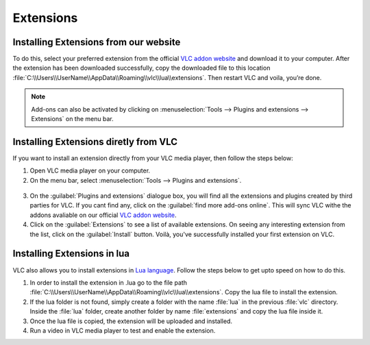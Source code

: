 ##########
Extensions
##########

**************************************
Installing Extensions from our website
**************************************

To do this, select your preferred extension from the official `VLC addon website <http://addons.videolan.org>`_ and download it to your computer.
After the extension has been downloaded successfully, copy the downloaded file to this location :file:`C:\\Users\\UserName\\AppData\\Roaming\\vlc\\lua\\extensions`.
Then restart VLC and voila, you’re done.

.. note:: Add-ons can also be activated by clicking on :menuselection:`Tools --> Plugins and extensions --> Extensions` on the menu bar.

**************************************
Installing Extensions diretly from VLC
**************************************

If you want to install an extension directly from your VLC media player, then follow the steps below:

1. Open VLC media player on your computer.

2. On the menu bar, select :menuselection:`Tools --> Plugins and extensions`.

.. figure::  /static/images/plugins&extensions.PNG
   :align:   center

3. On the :guilabel:`Plugins and extensions` dialogue box, you will find all the extensions and plugins created by third parties for VLC. If you cant find any, click on the :guilabel:`find more add-ons online`. This will sync VLC withe the addons avaliable on our official `VLC addon website <http://addons.videolan.org>`_. 

4. Click on the :guilabel:`Extensions` to see a list of available extensions. On seeing any interesting extension from the list, click on the :guilabel:`Install` button. Voilà, you've successfully installed your first extension on VLC. 

*****************************
Installing Extensions in lua
*****************************

VLC also allows you to install extensions in `Lua language <https://www.lua.org>`_. Follow the steps below to get upto speed on how to do this. 

1. In order to install the extension in .lua go to the file path :file:`C:\\Users\\UserName\\AppData\\Roaming\\vlc\\lua\\extensions`. Copy the lua file to install the extension.

2. If the lua folder is not found, simply create a folder with the name :file:`lua` in the previous :file:`vlc` directory. Inside the :file:`lua` folder, create another folder by name :file:`extensions` and copy the lua file inside it.

3. Once the lua file is copied, the extension will be uploaded and installed.

4. Run a video in VLC media player to test and enable the extension.
